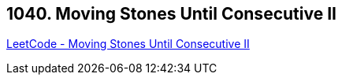 == 1040. Moving Stones Until Consecutive II

https://leetcode.com/problems/moving-stones-until-consecutive-ii/[LeetCode - Moving Stones Until Consecutive II]

